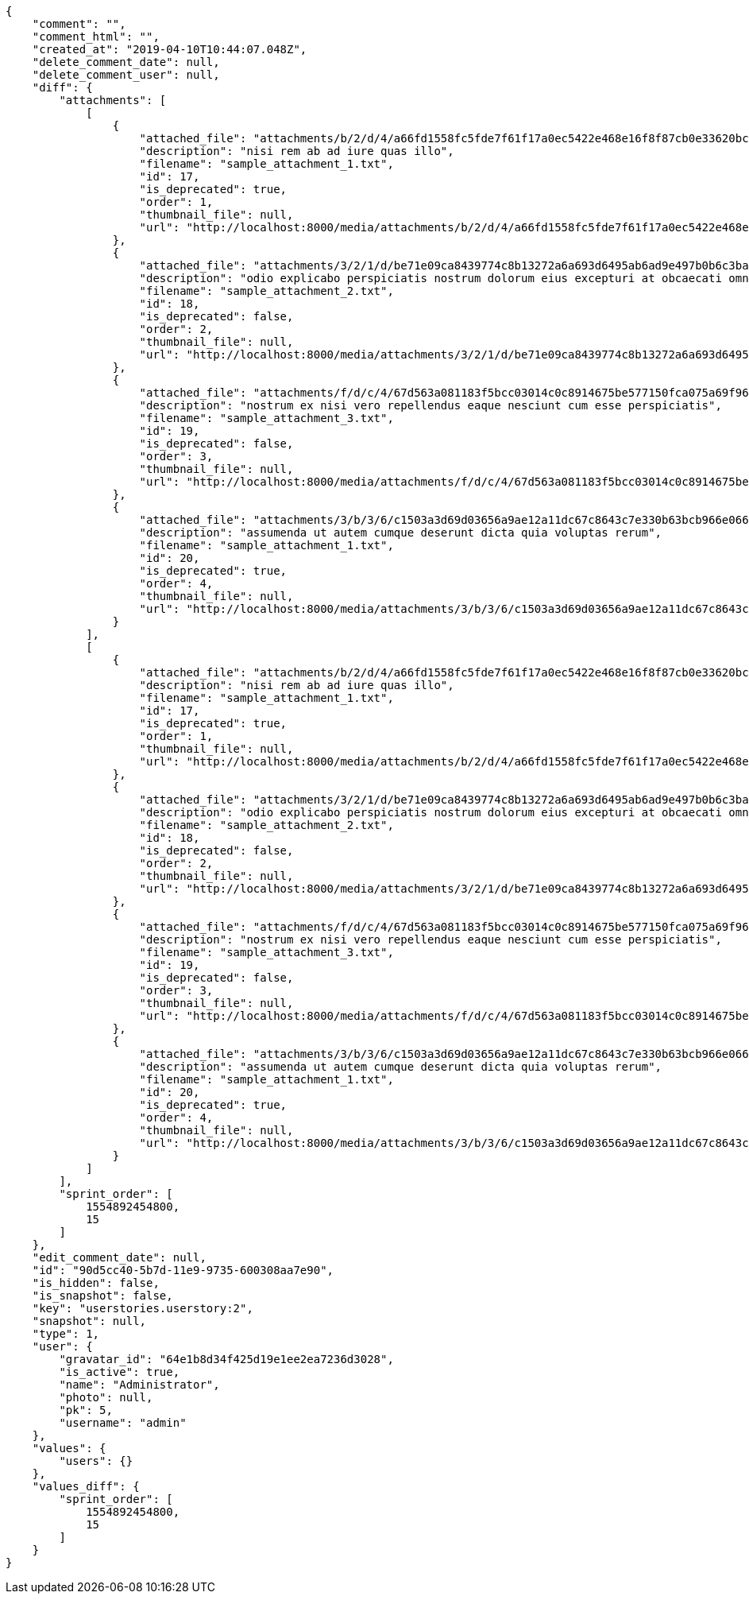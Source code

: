[source,json]
----
{
    "comment": "",
    "comment_html": "",
    "created_at": "2019-04-10T10:44:07.048Z",
    "delete_comment_date": null,
    "delete_comment_user": null,
    "diff": {
        "attachments": [
            [
                {
                    "attached_file": "attachments/b/2/d/4/a66fd1558fc5fde7f61f17a0ec5422e468e16f8f87cb0e33620bc73b9617/sample_attachment_1.txt",
                    "description": "nisi rem ab ad iure quas illo",
                    "filename": "sample_attachment_1.txt",
                    "id": 17,
                    "is_deprecated": true,
                    "order": 1,
                    "thumbnail_file": null,
                    "url": "http://localhost:8000/media/attachments/b/2/d/4/a66fd1558fc5fde7f61f17a0ec5422e468e16f8f87cb0e33620bc73b9617/sample_attachment_1.txt?token=XK3Gpw%3ARei79p3xOTpOm7PSDaNTCvA8cwLHFtmwCwj5cVG0DwZRHWk0UAjLpVfPvOYAniu-ESzQRs0gQ0InKbaEEG2YZw"
                },
                {
                    "attached_file": "attachments/3/2/1/d/be71e09ca8439774c8b13272a6a693d6495ab6ad9e497b0b6c3baf8554bf/sample_attachment_2.txt",
                    "description": "odio explicabo perspiciatis nostrum dolorum eius excepturi at obcaecati omnis",
                    "filename": "sample_attachment_2.txt",
                    "id": 18,
                    "is_deprecated": false,
                    "order": 2,
                    "thumbnail_file": null,
                    "url": "http://localhost:8000/media/attachments/3/2/1/d/be71e09ca8439774c8b13272a6a693d6495ab6ad9e497b0b6c3baf8554bf/sample_attachment_2.txt?token=XK3Gpw%3AMkHQRqZFw-24UHOsk1pNwFrPkIvdsSyZysGmg0T1KYLXSDjhbrqvWZ6mmnX4Wrs7UmCVsuzK26t8EMZmXuKdqQ"
                },
                {
                    "attached_file": "attachments/f/d/c/4/67d563a081183f5bcc03014c0c8914675be577150fca075a69f96e482f5a/sample_attachment_3.txt",
                    "description": "nostrum ex nisi vero repellendus eaque nesciunt cum esse perspiciatis",
                    "filename": "sample_attachment_3.txt",
                    "id": 19,
                    "is_deprecated": false,
                    "order": 3,
                    "thumbnail_file": null,
                    "url": "http://localhost:8000/media/attachments/f/d/c/4/67d563a081183f5bcc03014c0c8914675be577150fca075a69f96e482f5a/sample_attachment_3.txt?token=XK3Gpw%3AP-HfohGumVUa_LeHd_HqzMSeT5bdIc2k4PAmIDa-VnD75GXAsyn-wh5Z_l024YkBkBDasZ6GXR75QZFtnTpnbA"
                },
                {
                    "attached_file": "attachments/3/b/3/6/c1503a3d69d03656a9ae12a11dc67c8643c7e330b63bcb966e0661e04ce8/sample_attachment_1.txt",
                    "description": "assumenda ut autem cumque deserunt dicta quia voluptas rerum",
                    "filename": "sample_attachment_1.txt",
                    "id": 20,
                    "is_deprecated": true,
                    "order": 4,
                    "thumbnail_file": null,
                    "url": "http://localhost:8000/media/attachments/3/b/3/6/c1503a3d69d03656a9ae12a11dc67c8643c7e330b63bcb966e0661e04ce8/sample_attachment_1.txt?token=XK3Gpw%3AqVhY7bhKLz41b1SGgZDFd31lNnkWyDEe8DyoV5vhuCEAcfBoB9zjzKEfTGH-Cl8DfJ8WXsKCOzSIQda7jCLCAg"
                }
            ],
            [
                {
                    "attached_file": "attachments/b/2/d/4/a66fd1558fc5fde7f61f17a0ec5422e468e16f8f87cb0e33620bc73b9617/sample_attachment_1.txt",
                    "description": "nisi rem ab ad iure quas illo",
                    "filename": "sample_attachment_1.txt",
                    "id": 17,
                    "is_deprecated": true,
                    "order": 1,
                    "thumbnail_file": null,
                    "url": "http://localhost:8000/media/attachments/b/2/d/4/a66fd1558fc5fde7f61f17a0ec5422e468e16f8f87cb0e33620bc73b9617/sample_attachment_1.txt?token=XK3I9w%3ABNGAm6etjiDRa-9cmKqX4xJYeTH2NEJ7AG1ueflIQXYbv8Li2PieVc73l8bOpr3cm9ubb8CtUbtdtT07ZjDGew"
                },
                {
                    "attached_file": "attachments/3/2/1/d/be71e09ca8439774c8b13272a6a693d6495ab6ad9e497b0b6c3baf8554bf/sample_attachment_2.txt",
                    "description": "odio explicabo perspiciatis nostrum dolorum eius excepturi at obcaecati omnis",
                    "filename": "sample_attachment_2.txt",
                    "id": 18,
                    "is_deprecated": false,
                    "order": 2,
                    "thumbnail_file": null,
                    "url": "http://localhost:8000/media/attachments/3/2/1/d/be71e09ca8439774c8b13272a6a693d6495ab6ad9e497b0b6c3baf8554bf/sample_attachment_2.txt?token=XK3I9w%3ADMn4Nf5OLUzKDH8L2PodZD2ZQekBGBiH87bwM9onKsZylEUKTnu6WMm7_pPrreud3FAZtIbO8Nxn93Cxa7sY_A"
                },
                {
                    "attached_file": "attachments/f/d/c/4/67d563a081183f5bcc03014c0c8914675be577150fca075a69f96e482f5a/sample_attachment_3.txt",
                    "description": "nostrum ex nisi vero repellendus eaque nesciunt cum esse perspiciatis",
                    "filename": "sample_attachment_3.txt",
                    "id": 19,
                    "is_deprecated": false,
                    "order": 3,
                    "thumbnail_file": null,
                    "url": "http://localhost:8000/media/attachments/f/d/c/4/67d563a081183f5bcc03014c0c8914675be577150fca075a69f96e482f5a/sample_attachment_3.txt?token=XK3I9w%3ASGRNMGSEM_wOxFLctfxp1YqhxnhLYzGzdBsVIFmuZ2YMDd4RiTF9eWiYaLzSnjXc-Ne4pEVR9N6XVK3MpqfrqA"
                },
                {
                    "attached_file": "attachments/3/b/3/6/c1503a3d69d03656a9ae12a11dc67c8643c7e330b63bcb966e0661e04ce8/sample_attachment_1.txt",
                    "description": "assumenda ut autem cumque deserunt dicta quia voluptas rerum",
                    "filename": "sample_attachment_1.txt",
                    "id": 20,
                    "is_deprecated": true,
                    "order": 4,
                    "thumbnail_file": null,
                    "url": "http://localhost:8000/media/attachments/3/b/3/6/c1503a3d69d03656a9ae12a11dc67c8643c7e330b63bcb966e0661e04ce8/sample_attachment_1.txt?token=XK3I9w%3AkgrepkRpFrd1uE2ZGJZj5bbcwaFq4ZRTRtgrldx8SCeDn0vcFrhD-86spjFI1gceHT40w3PeGenw6_PJ3fnQOg"
                }
            ]
        ],
        "sprint_order": [
            1554892454800,
            15
        ]
    },
    "edit_comment_date": null,
    "id": "90d5cc40-5b7d-11e9-9735-600308aa7e90",
    "is_hidden": false,
    "is_snapshot": false,
    "key": "userstories.userstory:2",
    "snapshot": null,
    "type": 1,
    "user": {
        "gravatar_id": "64e1b8d34f425d19e1ee2ea7236d3028",
        "is_active": true,
        "name": "Administrator",
        "photo": null,
        "pk": 5,
        "username": "admin"
    },
    "values": {
        "users": {}
    },
    "values_diff": {
        "sprint_order": [
            1554892454800,
            15
        ]
    }
}
----
